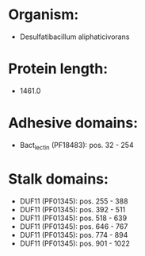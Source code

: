 * Organism:
- Desulfatibacillum aliphaticivorans
* Protein length:
- 1461.0
* Adhesive domains:
- Bact_lectin (PF18483): pos. 32 - 254
* Stalk domains:
- DUF11 (PF01345): pos. 255 - 388
- DUF11 (PF01345): pos. 392 - 511
- DUF11 (PF01345): pos. 518 - 639
- DUF11 (PF01345): pos. 646 - 767
- DUF11 (PF01345): pos. 774 - 894
- DUF11 (PF01345): pos. 901 - 1022

